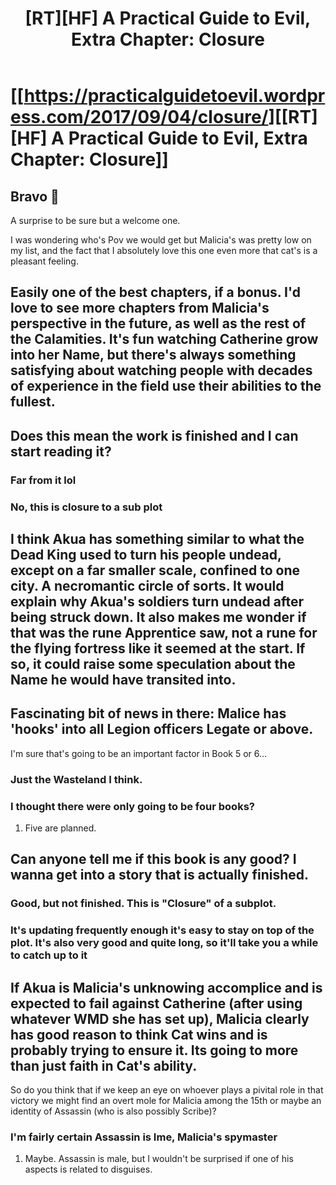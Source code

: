 #+TITLE: [RT][HF] A Practical Guide to Evil, Extra Chapter: Closure

* [[https://practicalguidetoevil.wordpress.com/2017/09/04/closure/][[RT][HF] A Practical Guide to Evil, Extra Chapter: Closure]]
:PROPERTIES:
:Author: MoralRelativity
:Score: 42
:DateUnix: 1504498863.0
:DateShort: 2017-Sep-04
:END:

** Bravo 👏

A surprise to be sure but a welcome one.

I was wondering who's Pov we would get but Malicia's was pretty low on my list, and the fact that I absolutely love this one even more that cat's is a pleasant feeling.
:PROPERTIES:
:Author: WhiteKnigth
:Score: 12
:DateUnix: 1504503333.0
:DateShort: 2017-Sep-04
:END:


** Easily one of the best chapters, if a bonus. I'd love to see more chapters from Malicia's perspective in the future, as well as the rest of the Calamities. It's fun watching Catherine grow into her Name, but there's always something satisfying about watching people with decades of experience in the field use their abilities to the fullest.
:PROPERTIES:
:Author: cupofcyanide
:Score: 5
:DateUnix: 1504542774.0
:DateShort: 2017-Sep-04
:END:


** Does this mean the work is finished and I can start reading it?
:PROPERTIES:
:Author: hankyusa
:Score: 6
:DateUnix: 1504507427.0
:DateShort: 2017-Sep-04
:END:

*** Far from it lol
:PROPERTIES:
:Author: Nihilvin
:Score: 9
:DateUnix: 1504508905.0
:DateShort: 2017-Sep-04
:END:


*** No, this is closure to a sub plot
:PROPERTIES:
:Author: Zephyr1011
:Score: 6
:DateUnix: 1504508983.0
:DateShort: 2017-Sep-04
:END:


** I think Akua has something similar to what the Dead King used to turn his people undead, except on a far smaller scale, confined to one city. A necromantic circle of sorts. It would explain why Akua's soldiers turn undead after being struck down. It also makes me wonder if that was the rune Apprentice saw, not a rune for the flying fortress like it seemed at the start. If so, it could raise some speculation about the Name he would have transited into.
:PROPERTIES:
:Author: Nihilvin
:Score: 5
:DateUnix: 1504522179.0
:DateShort: 2017-Sep-04
:END:


** Fascinating bit of news in there: Malice has 'hooks' into all Legion officers Legate or above.

I'm sure that's going to be an important factor in Book 5 or 6...
:PROPERTIES:
:Author: MoralRelativity
:Score: 3
:DateUnix: 1504523307.0
:DateShort: 2017-Sep-04
:END:

*** Just the Wasteland I think.
:PROPERTIES:
:Author: Nihilvin
:Score: 3
:DateUnix: 1504526636.0
:DateShort: 2017-Sep-04
:END:


*** I thought there were only going to be four books?
:PROPERTIES:
:Author: ForgottenToupee
:Score: 1
:DateUnix: 1504543611.0
:DateShort: 2017-Sep-04
:END:

**** Five are planned.
:PROPERTIES:
:Author: ErraticErrata
:Score: 9
:DateUnix: 1504570853.0
:DateShort: 2017-Sep-05
:END:


** Can anyone tell me if this book is any good? I wanna get into a story that is actually finished.
:PROPERTIES:
:Author: I_Hump_Rainbowz
:Score: 1
:DateUnix: 1504562063.0
:DateShort: 2017-Sep-05
:END:

*** Good, but not finished. This is "Closure" of a subplot.
:PROPERTIES:
:Author: JanusTheDoorman
:Score: 7
:DateUnix: 1504564912.0
:DateShort: 2017-Sep-05
:END:


*** It's updating frequently enough it's easy to stay on top of the plot. It's also very good and quite long, so it'll take you a while to catch up to it
:PROPERTIES:
:Author: ProfessorPhi
:Score: 3
:DateUnix: 1504573653.0
:DateShort: 2017-Sep-05
:END:


** If Akua is Malicia's unknowing accomplice and is expected to fail against Catherine (after using whatever WMD she has set up), Malicia clearly has good reason to think Cat wins and is probably trying to ensure it. Its going to more than just faith in Cat's ability.

So do you think that if we keep an eye on whoever plays a pivital role in that victory we might find an overt mole for Malicia among the 15th or maybe an identity of Assassin (who is also possibly Scribe)?
:PROPERTIES:
:Author: Gigapode
:Score: 1
:DateUnix: 1504573603.0
:DateShort: 2017-Sep-05
:END:

*** I'm fairly certain Assassin is Ime, Malicia's spymaster
:PROPERTIES:
:Author: Nihilvin
:Score: 1
:DateUnix: 1504614814.0
:DateShort: 2017-Sep-05
:END:

**** Maybe. Assassin is male, but I wouldn't be surprised if one of his aspects is related to disguises.
:PROPERTIES:
:Author: M3mentoMori
:Score: 2
:DateUnix: 1504684267.0
:DateShort: 2017-Sep-06
:END:
